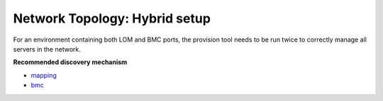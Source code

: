 Network Topology: Hybrid setup
=============================

For an environment containing both LOM and BMC ports, the provision tool needs to be run twice to correctly manage all servers in the network.

.. image:: ../../images/omnia_network_Hybrid.jpg

**Recommended discovery mechanism**

* `mapping <../../InstallationGuides/InstallingProvisionTool/DiscoveryMechanisms/mappingfile.html>`_
* `bmc <../../InstallationGuides/InstallingProvisionTool/DiscoveryMechanisms/bmc.html>`_